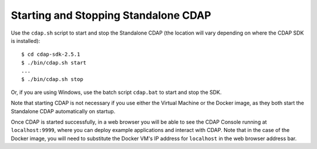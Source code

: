 .. :author: Cask Data, Inc.
   :copyright: Copyright © 2014 Cask Data, Inc.

============================================
Starting and Stopping Standalone CDAP
============================================

.. highlight:: console

Use the ``cdap.sh`` script to start and stop the Standalone CDAP 
(the location will vary depending on where the CDAP SDK is installed)::

  $ cd cdap-sdk-2.5.1
  $ ./bin/cdap.sh start
  ...
  $ ./bin/cdap.sh stop

Or, if you are using Windows, use the batch script ``cdap.bat`` to start and stop the SDK.

Note that starting CDAP is not necessary if you use either the Virtual Machine or the
Docker image, as they both start the Standalone CDAP automatically on startup.

Once CDAP is started successfully, in a web browser you will be able to see the CDAP
Console running at ``localhost:9999``, where you can deploy example applications and
interact with CDAP. Note that in the case of the Docker image, you will need to substitute 
the Docker VM's IP address for ``localhost`` in the web browser address bar.